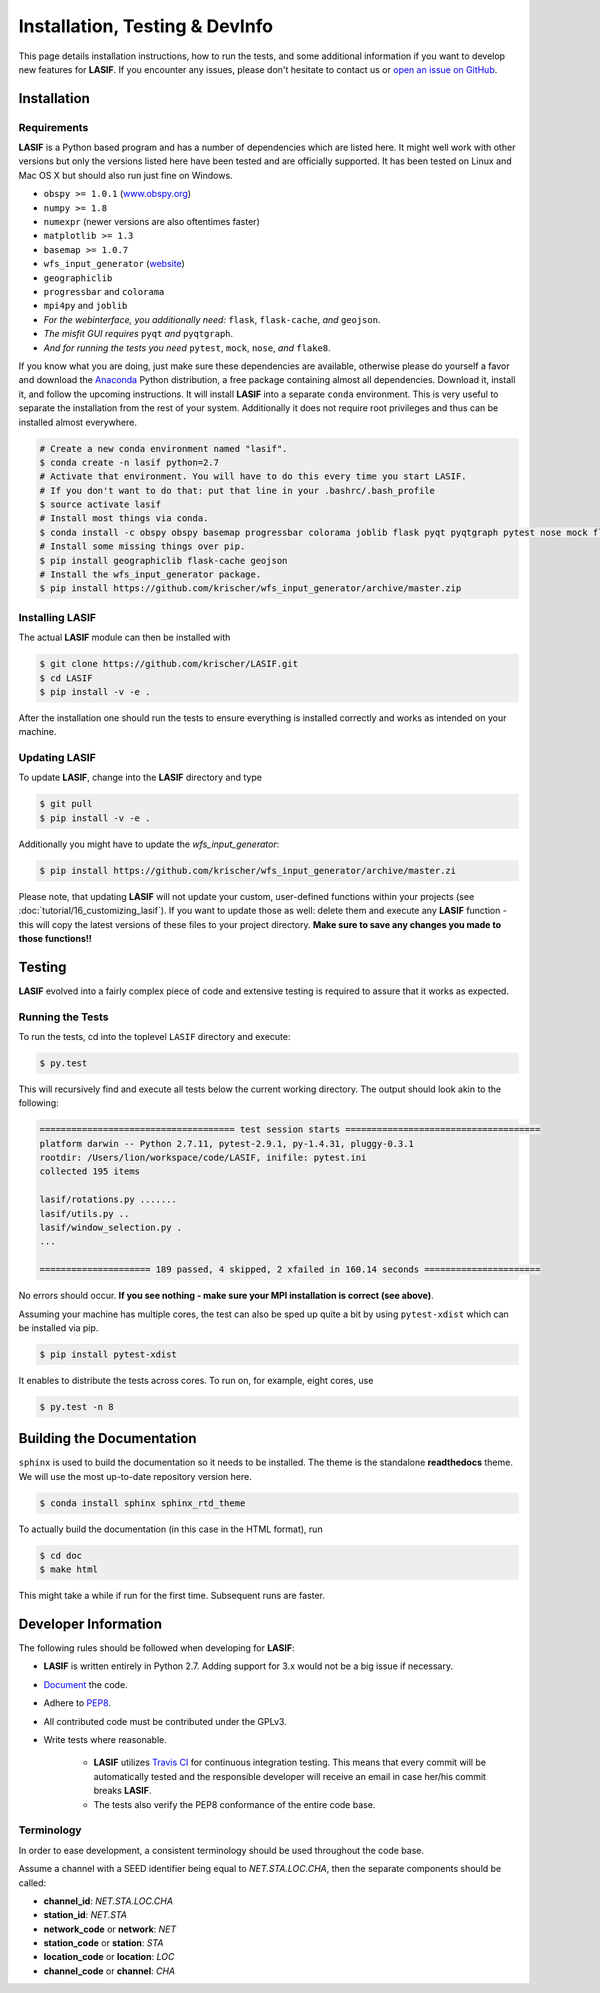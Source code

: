 Installation, Testing & DevInfo
===============================

This page details installation instructions, how to run the tests, and some
additional information if you want to develop new features for **LASIF**. If
you encounter any issues, please don't hesitate to contact us or
`open an issue on GitHub <https://github.com/krischer/LASIF/issues/new>`_.


Installation
------------

Requirements
^^^^^^^^^^^^

**LASIF** is a Python based program and has a number of dependencies which
are listed here. It might well work with other versions but only the versions
listed here have been tested and are officially supported. It has been
tested on Linux and Mac OS X but should also run just fine on Windows.

* ``obspy >= 1.0.1`` (`www.obspy.org <http://www.obspy.org/>`_)
* ``numpy >= 1.8``
* ``numexpr`` (newer versions are also oftentimes faster)
* ``matplotlib >= 1.3``
* ``basemap >= 1.0.7``
* ``wfs_input_generator`` (`website <http://github.com/krischer/wfs_input_generator>`_)
* ``geographiclib``
* ``progressbar`` and ``colorama``
* ``mpi4py`` and ``joblib``
* *For the webinterface, you additionally need:* ``flask``, ``flask-cache``,
  *and* ``geojson``.
* *The misfit GUI requires* ``pyqt`` *and* ``pyqtgraph``.
* *And for running the tests you need* ``pytest``, ``mock``, ``nose``, *and*
  ``flake8``.


If you know what you are doing, just make sure these dependencies are
available, otherwise please do yourself a favor and download the `Anaconda
<https://www.continuum.io/downloads>`_ Python distribution, a free package
containing almost all dependencies. Download it, install it, and follow the
upcoming instructions. It will install **LASIF** into a separate ``conda``
environment. This is very useful to separate the installation from the rest of
your system. Additionally it does not require root privileges and thus can be
installed almost everywhere.

.. code-block:: bash

    # Create a new conda environment named "lasif".
    $ conda create -n lasif python=2.7
    # Activate that environment. You will have to do this every time you start LASIF.
    # If you don't want to do that: put that line in your .bashrc/.bash_profile
    $ source activate lasif
    # Install most things via conda.
    $ conda install -c obspy obspy basemap progressbar colorama joblib flask pyqt pyqtgraph pytest nose mock flake8 pip numexpr
    # Install some missing things over pip.
    $ pip install geographiclib flask-cache geojson
    # Install the wfs_input_generator package.
    $ pip install https://github.com/krischer/wfs_input_generator/archive/master.zip

Installing LASIF
^^^^^^^^^^^^^^^^

The actual **LASIF** module can then be installed with

.. code-block:: bash

    $ git clone https://github.com/krischer/LASIF.git
    $ cd LASIF
    $ pip install -v -e .

After the installation one should run the tests to ensure everything is
installed correctly and works as intended on your machine.

Updating LASIF
^^^^^^^^^^^^^^

To update **LASIF**, change into the **LASIF** directory and type

.. code-block:: bash

    $ git pull
    $ pip install -v -e .

Additionally you might have to update the `wfs_input_generator`:

.. code-block:: bash

    $ pip install https://github.com/krischer/wfs_input_generator/archive/master.zi

Please note, that updating **LASIF** will not update your custom, user-defined
functions within your projects (see :doc:`tutorial/16_customizing_lasif`).  If
you want to update those as well: delete them and execute any **LASIF**
function - this will copy the latest versions of these files to your project
directory. **Make sure to save any changes you made to those functions!!**


Testing
-------

**LASIF** evolved into a fairly complex piece of code and extensive testing is
required to assure that it works as expected.

Running the Tests
^^^^^^^^^^^^^^^^^

To run the tests, cd into the toplevel ``LASIF`` directory and execute:


.. code-block:: bash

    $ py.test

This will recursively find and execute all tests below the current working
directory. The output should look akin to the following:

.. code-block:: bash

    ===================================== test session starts =====================================
    platform darwin -- Python 2.7.11, pytest-2.9.1, py-1.4.31, pluggy-0.3.1
    rootdir: /Users/lion/workspace/code/LASIF, inifile: pytest.ini
    collected 195 items

    lasif/rotations.py .......
    lasif/utils.py ..
    lasif/window_selection.py .
    ...

    ===================== 189 passed, 4 skipped, 2 xfailed in 160.14 seconds ======================

No errors should occur. **If you see nothing - make sure your MPI installation
is correct (see above)**.

Assuming your machine has multiple cores, the test can also be sped up
quite a bit by using ``pytest-xdist`` which can be installed via pip.

.. code-block:: bash

    $ pip install pytest-xdist

It enables to distribute the tests across cores. To run on, for example, eight
cores, use

.. code-block:: bash

    $ py.test -n 8


Building the Documentation
--------------------------

``sphinx`` is used to build the documentation so it needs to be installed. The
theme is the standalone **readthedocs** theme. We will use the most up-to-date
repository version here.

.. code-block:: bash

    $ conda install sphinx sphinx_rtd_theme

To actually build the documentation (in this case in the HTML format), run

.. code-block:: bash

    $ cd doc
    $ make html

This might take a while if run for the first time. Subsequent runs are faster.


Developer Information
---------------------


The following rules should be followed when developing for **LASIF**:

* **LASIF** is written entirely in Python 2.7. Adding support for 3.x would
  not be a big issue if necessary.
* `Document <http://lukeplant.me.uk/blog/posts/docs-or-it-doesnt-exist/>`_ the
  code.
* Adhere to `PEP8 <http://www.python.org/dev/peps/pep-0008/>`_.
* All contributed code must be contributed under the GPLv3.
* Write tests where reasonable.

    * **LASIF** utilizes `Travis CI <https://travis-ci.org/krischer/LASIF>`_
      for continuous integration testing. This means that every commit will be
      automatically tested and the responsible developer will receive an email
      in case her/his commit breaks **LASIF**.
    * The tests also verify the PEP8 conformance of the entire code base.


Terminology
^^^^^^^^^^^

In order to ease development, a consistent terminology should be used
throughout the code base.

Assume a channel with a SEED identifier being equal to `NET.STA.LOC.CHA`, then
the separate components should be called:

* **channel_id**: `NET.STA.LOC.CHA`
* **station_id**: `NET.STA`
* **network_code** or **network**: `NET`
* **station_code** or **station**: `STA`
* **location_code** or **location**: `LOC`
* **channel_code** or **channel**: `CHA`
